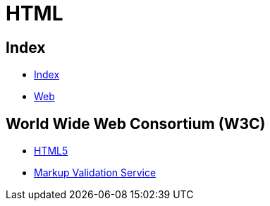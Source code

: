 = HTML

== Index

- link:../index.adoc[Index]
- link:web/index.adoc[Web]

== World Wide Web Consortium (W3C)

- link:https://www.w3.org/TR/html5/[HTML5]
- link:https://validator.w3.org/[Markup Validation Service]
